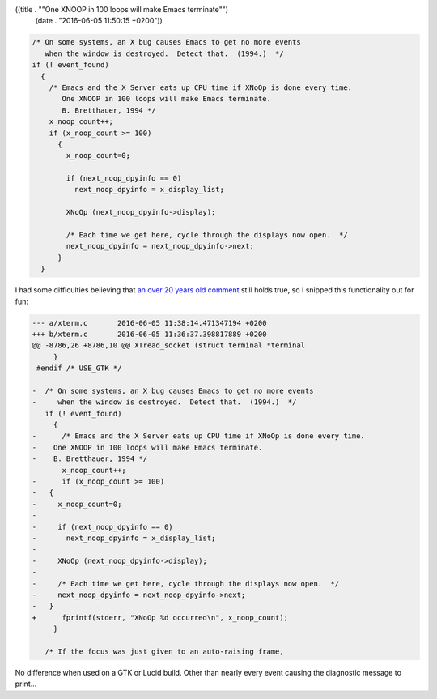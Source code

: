 ((title . "\"One XNOOP in 100 loops will make Emacs terminate\"")
 (date . "2016-06-05 11:50:15 +0200"))

.. code:: c

    /* On some systems, an X bug causes Emacs to get no more events
       when the window is destroyed.  Detect that.  (1994.)  */
    if (! event_found)
      {
        /* Emacs and the X Server eats up CPU time if XNoOp is done every time.
           One XNOOP in 100 loops will make Emacs terminate.
           B. Bretthauer, 1994 */
        x_noop_count++;
        if (x_noop_count >= 100)
          {
            x_noop_count=0;

            if (next_noop_dpyinfo == 0)
              next_noop_dpyinfo = x_display_list;

            XNoOp (next_noop_dpyinfo->display);

            /* Each time we get here, cycle through the displays now open.  */
            next_noop_dpyinfo = next_noop_dpyinfo->next;
          }
      }

I had some difficulties believing that `an over 20 years old comment`_
still holds true, so I snipped this functionality out for fun:

.. code:: diff

    --- a/xterm.c       2016-06-05 11:38:14.471347194 +0200
    +++ b/xterm.c       2016-06-05 11:36:37.398817889 +0200
    @@ -8786,26 +8786,10 @@ XTread_socket (struct terminal *terminal
         }
     #endif /* USE_GTK */

    -  /* On some systems, an X bug causes Emacs to get no more events
    -     when the window is destroyed.  Detect that.  (1994.)  */
       if (! event_found)
         {
    -      /* Emacs and the X Server eats up CPU time if XNoOp is done every time.
    -    One XNOOP in 100 loops will make Emacs terminate.
    -    B. Bretthauer, 1994 */
           x_noop_count++;
    -      if (x_noop_count >= 100)
    -   {
    -     x_noop_count=0;
    -
    -     if (next_noop_dpyinfo == 0)
    -       next_noop_dpyinfo = x_display_list;
    -
    -     XNoOp (next_noop_dpyinfo->display);
    -
    -     /* Each time we get here, cycle through the displays now open.  */
    -     next_noop_dpyinfo = next_noop_dpyinfo->next;
    -   }
    +      fprintf(stderr, "XNoOp %d occurred\n", x_noop_count);
         }

       /* If the focus was just given to an auto-raising frame,

No difference when used on a GTK or Lucid build.  Other than nearly
every event causing the diagnostic message to print...

.. _an over 20 years old comment: http://git.savannah.gnu.org/cgit/emacs.git/tree/src/xterm.c?id=700afe62a4cbd9ecf24551ddc4747e6319fb51a2#n8789
